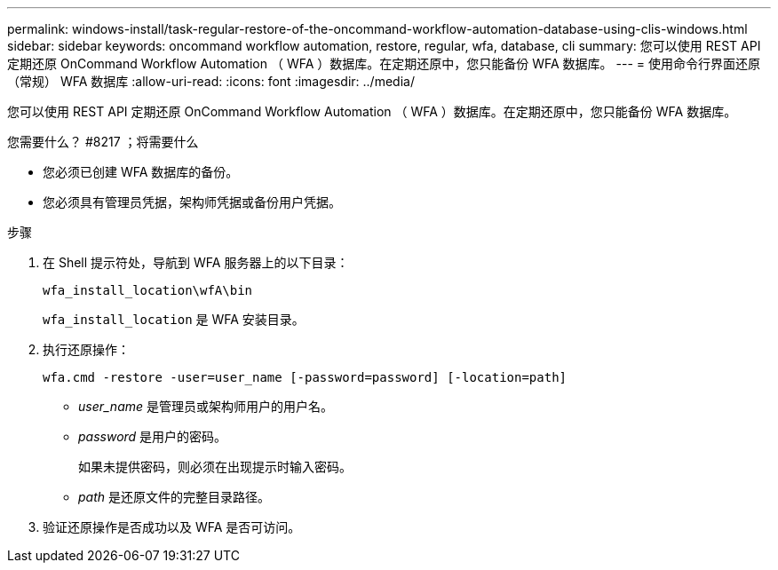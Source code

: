 ---
permalink: windows-install/task-regular-restore-of-the-oncommand-workflow-automation-database-using-clis-windows.html 
sidebar: sidebar 
keywords: oncommand workflow automation, restore, regular, wfa, database, cli 
summary: 您可以使用 REST API 定期还原 OnCommand Workflow Automation （ WFA ）数据库。在定期还原中，您只能备份 WFA 数据库。 
---
= 使用命令行界面还原（常规） WFA 数据库
:allow-uri-read: 
:icons: font
:imagesdir: ../media/


[role="lead"]
您可以使用 REST API 定期还原 OnCommand Workflow Automation （ WFA ）数据库。在定期还原中，您只能备份 WFA 数据库。

.您需要什么？ #8217 ；将需要什么
* 您必须已创建 WFA 数据库的备份。
* 您必须具有管理员凭据，架构师凭据或备份用户凭据。


.步骤
. 在 Shell 提示符处，导航到 WFA 服务器上的以下目录：
+
`wfa_install_location\wfA\bin`

+
`wfa_install_location` 是 WFA 安装目录。

. 执行还原操作：
+
`wfa.cmd -restore -user=user_name [-password=password] [-location=path]`

+
** _user_name_ 是管理员或架构师用户的用户名。
** _password_ 是用户的密码。
+
如果未提供密码，则必须在出现提示时输入密码。

** _path_ 是还原文件的完整目录路径。


. 验证还原操作是否成功以及 WFA 是否可访问。

